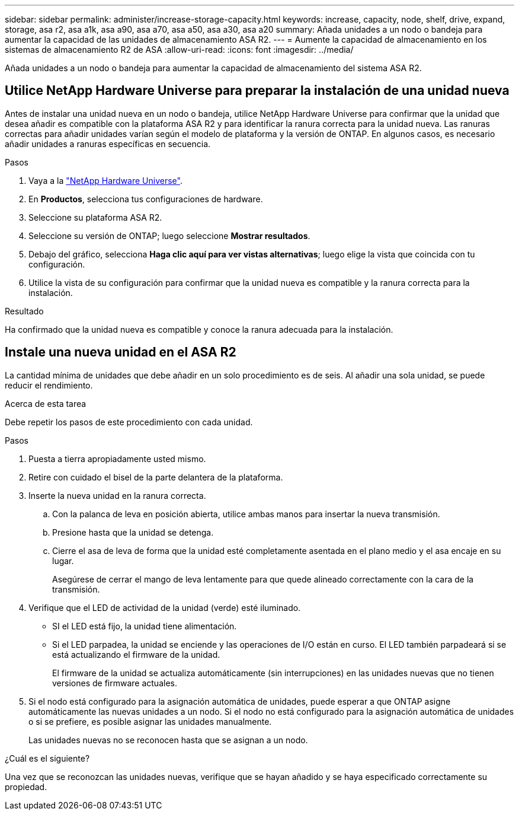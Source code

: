 ---
sidebar: sidebar 
permalink: administer/increase-storage-capacity.html 
keywords: increase, capacity, node, shelf, drive, expand, storage, asa r2, asa a1k, asa a90, asa a70, asa a50, asa a30, asa a20 
summary: Añada unidades a un nodo o bandeja para aumentar la capacidad de las unidades de almacenamiento ASA R2. 
---
= Aumente la capacidad de almacenamiento en los sistemas de almacenamiento R2 de ASA
:allow-uri-read: 
:icons: font
:imagesdir: ../media/


[role="lead"]
Añada unidades a un nodo o bandeja para aumentar la capacidad de almacenamiento del sistema ASA R2.



== Utilice NetApp Hardware Universe para preparar la instalación de una unidad nueva

Antes de instalar una unidad nueva en un nodo o bandeja, utilice NetApp Hardware Universe para confirmar que la unidad que desea añadir es compatible con la plataforma ASA R2 y para identificar la ranura correcta para la unidad nueva. Las ranuras correctas para añadir unidades varían según el modelo de plataforma y la versión de ONTAP. En algunos casos, es necesario añadir unidades a ranuras específicas en secuencia.

.Pasos
. Vaya a la link:https://hwu.netapp.com/["NetApp Hardware Universe"^].
. En *Productos*, selecciona tus configuraciones de hardware.
. Seleccione su plataforma ASA R2.
. Seleccione su versión de ONTAP; luego seleccione *Mostrar resultados*.
. Debajo del gráfico, selecciona *Haga clic aquí para ver vistas alternativas*; luego elige la vista que coincida con tu configuración.
. Utilice la vista de su configuración para confirmar que la unidad nueva es compatible y la ranura correcta para la instalación.


.Resultado
Ha confirmado que la unidad nueva es compatible y conoce la ranura adecuada para la instalación.



== Instale una nueva unidad en el ASA R2

La cantidad mínima de unidades que debe añadir en un solo procedimiento es de seis. Al añadir una sola unidad, se puede reducir el rendimiento.

.Acerca de esta tarea
Debe repetir los pasos de este procedimiento con cada unidad.

.Pasos
. Puesta a tierra apropiadamente usted mismo.
. Retire con cuidado el bisel de la parte delantera de la plataforma.
. Inserte la nueva unidad en la ranura correcta.
+
.. Con la palanca de leva en posición abierta, utilice ambas manos para insertar la nueva transmisión.
.. Presione hasta que la unidad se detenga.
.. Cierre el asa de leva de forma que la unidad esté completamente asentada en el plano medio y el asa encaje en su lugar.
+
Asegúrese de cerrar el mango de leva lentamente para que quede alineado correctamente con la cara de la transmisión.



. Verifique que el LED de actividad de la unidad (verde) esté iluminado.
+
** SI el LED está fijo, la unidad tiene alimentación.
** Si el LED parpadea, la unidad se enciende y las operaciones de I/O están en curso. El LED también parpadeará si se está actualizando el firmware de la unidad.
+
El firmware de la unidad se actualiza automáticamente (sin interrupciones) en las unidades nuevas que no tienen versiones de firmware actuales.



. Si el nodo está configurado para la asignación automática de unidades, puede esperar a que ONTAP asigne automáticamente las nuevas unidades a un nodo. Si el nodo no está configurado para la asignación automática de unidades o si se prefiere, es posible asignar las unidades manualmente.
+
Las unidades nuevas no se reconocen hasta que se asignan a un nodo.



.¿Cuál es el siguiente?
Una vez que se reconozcan las unidades nuevas, verifique que se hayan añadido y se haya especificado correctamente su propiedad.
